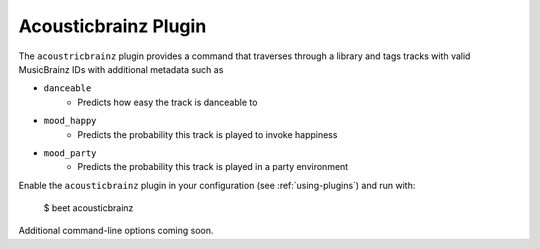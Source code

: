 Acousticbrainz Plugin
=====================

The ``acoustricbrainz`` plugin provides a command that traverses through a library and tags tracks with valid MusicBrainz IDs with additional metadata such as

* ``danceable``
    + Predicts how easy the track is danceable to
* ``mood_happy``
    + Predicts the probability this track is played to invoke happiness
* ``mood_party``
    + Predicts the probability this track is played in a party environment

Enable the ``acousticbrainz`` plugin in your configuration (see :ref:`using-plugins`) and run with:

    $ beet acousticbrainz

Additional command-line options coming soon.
